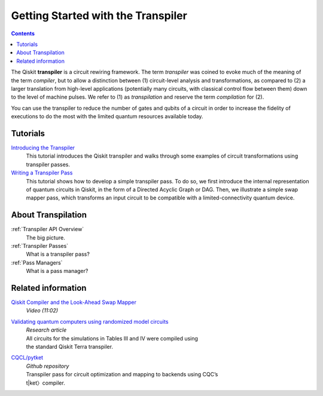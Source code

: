 ===================================
Getting Started with the Transpiler
===================================

.. contents::

The Qiskit **transpiler** is a circuit rewiring framework. The term *transpiler*
was coined to evoke much of the meaning of the term *compiler*, but to allow a
distinction between (1) circuit-level analysis and transformations, as compared
to (2) a larger translation from high-level applications (potentially many
circuits, with classical control flow between them) down to the level of machine
pulses. We refer to (1) as *transpilation* and reserve the term *compilation*
for (2).

You can use the transpiler to reduce the number of gates and qubits of a circuit
in order to increase the fidelity of executions to do the most with the limited
quantum resources available today.



---------
Tutorials
---------

`Introducing the Transpiler`_
  This tutorial introduces the Qiskit transpiler and walks through some
  examples of circuit transformations using transpiler passes.

`Writing a Transpiler Pass`_
  This tutorial shows how to develop a simple transpiler pass. To do so,
  we first introduce the internal representation of quantum circuits in Qiskit,
  in the form of a Directed Acyclic Graph or DAG. Then, we illustrate a simple
  swap mapper pass, which transforms an input circuit to be compatible with a
  limited-connectivity quantum device.

.. _Introducing the Transpiler: https://github.com/Qiskit/qiskit-tutorials/blob/
   master/qiskit/terra/using_the_transpiler.ipynb

.. _Writing a Transpiler Pass: https://github.com/Qiskit/qiskit-tutorials/blob/
   master/qiskit/terra/writing_a_transpiler_pass.ipynb


-------------------
About Transpilation
-------------------

:ref:`Transpiler API Overview`
  The big picture.

:ref:`Transpiler Passes`
  What is a transpiler pass?

:ref:`Pass Managers`
  What is a pass manager?

-------------------
Related information
-------------------

`Qiskit Compiler and the Look-Ahead Swap Mapper`_
  *Video (11:02)*

`Validating quantum computers using randomized model circuits`_
  | *Research article*
  | All circuits for the simulations in Tables III and IV were compiled using
  | the standard Qiskit Terra transpiler.

`CQCL/pytket`_
  | *Github repository*
  | Transpiler pass for circuit optimization and mapping to backends using CQC’s
  | t|ket〉compiler.


.. _Qiskit Compiler and the Look-Ahead Swap Mapper: https://www.youtube.com/
   watch?v=hidQGlKl_-E

.. _Validating quantum computers using randomized model circuits : https://
   arxiv.org/abs/1811.12926

.. _CQCL/pytket: https://github.com/CQCL/pytket
